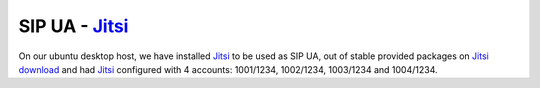 SIP UA - Jitsi_
---------------

On our ubuntu desktop host, we have installed Jitsi_ to be used as SIP UA, out of stable provided packages on `Jitsi download <https://jitsi.org/Main/Download>`_ and had Jitsi_ configured with 4 accounts: 1001/1234, 1002/1234, 1003/1234 and 1004/1234.

.. _Jitsi: http://www.jitsi.org/
